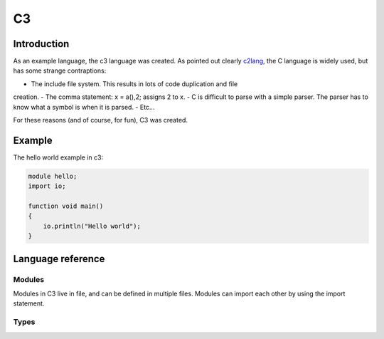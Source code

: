 
C3
==

Introduction
------------

As an example language, the c3 language was created. As pointed out clearly
c2lang_, the C language is widely used, but has some strange contraptions:

- The include file system. This results in lots of code duplication and file
creation.
- The comma statement: x = a(),2; assigns 2 to x.
- C is difficult to parse with a simple parser. The parser has to know what
a symbol is when it is parsed.
- Etc...

For these reasons (and of course, for fun), C3 was created.

Example
-------

The hello world example in c3:

.. code::

    module hello;
    import io;

    function void main()
    {
        io.println("Hello world");
    }

Language reference
------------------

Modules
~~~~~~~

Modules in C3 live in file, and can be defined in multiple files. Modules can
import each other by using the import statement.

Types
~~~~~


.. _c2lang: http://c2lang.org/
